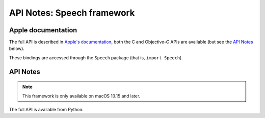 API Notes: Speech framework
===========================

Apple documentation
-------------------

The full API is described in `Apple's documentation`__, both
the C and Objective-C APIs are available (but see the `API Notes`_ below).

.. __: https://developer.apple.com/corehaptics/?language=objc

These bindings are accessed through the ``Speech`` package (that is, ``import Speech``).


API Notes
---------

.. note::

   This framework is only available on macOS 10.15 and later.

The full API is available from Python.
